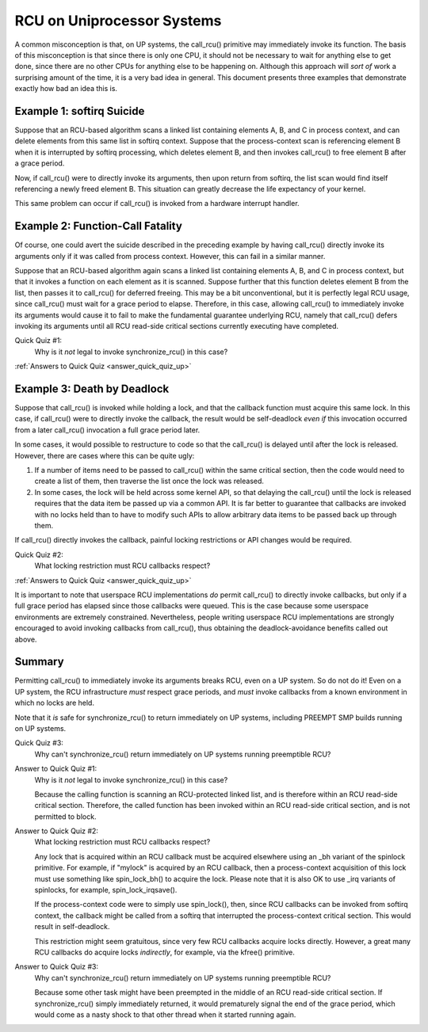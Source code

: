 .. _up_doc:

RCU on Uniprocessor Systems
===========================

A common misconception is that, on UP systems, the call_rcu() primitive
may immediately invoke its function.  The basis of this misconception
is that since there is only one CPU, it should not be necessary to
wait for anything else to get done, since there are no other CPUs for
anything else to be happening on.  Although this approach will *sort of*
work a surprising amount of the time, it is a very bad idea in general.
This document presents three examples that demonstrate exactly how bad
an idea this is.

Example 1: softirq Suicide
--------------------------

Suppose that an RCU-based algorithm scans a linked list containing
elements A, B, and C in process context, and can delete elements from
this same list in softirq context.  Suppose that the process-context scan
is referencing element B when it is interrupted by softirq processing,
which deletes element B, and then invokes call_rcu() to free element B
after a grace period.

Now, if call_rcu() were to directly invoke its arguments, then upon return
from softirq, the list scan would find itself referencing a newly freed
element B.  This situation can greatly decrease the life expectancy of
your kernel.

This same problem can occur if call_rcu() is invoked from a hardware
interrupt handler.

Example 2: Function-Call Fatality
---------------------------------

Of course, one could avert the suicide described in the preceding example
by having call_rcu() directly invoke its arguments only if it was called
from process context.  However, this can fail in a similar manner.

Suppose that an RCU-based algorithm again scans a linked list containing
elements A, B, and C in process context, but that it invokes a function
on each element as it is scanned.  Suppose further that this function
deletes element B from the list, then passes it to call_rcu() for deferred
freeing.  This may be a bit unconventional, but it is perfectly legal
RCU usage, since call_rcu() must wait for a grace period to elapse.
Therefore, in this case, allowing call_rcu() to immediately invoke
its arguments would cause it to fail to make the fundamental guarantee
underlying RCU, namely that call_rcu() defers invoking its arguments until
all RCU read-side critical sections currently executing have completed.

Quick Quiz #1:
	Why is it *not* legal to invoke synchronize_rcu() in this case?

:ref:`Answers to Quick Quiz <answer_quick_quiz_up>`

Example 3: Death by Deadlock
----------------------------

Suppose that call_rcu() is invoked while holding a lock, and that the
callback function must acquire this same lock.  In this case, if
call_rcu() were to directly invoke the callback, the result would
be self-deadlock *even if* this invocation occurred from a later
call_rcu() invocation a full grace period later.

In some cases, it would possible to restructure to code so that
the call_rcu() is delayed until after the lock is released.  However,
there are cases where this can be quite ugly:

1.	If a number of items need to be passed to call_rcu() within
	the same critical section, then the code would need to create
	a list of them, then traverse the list once the lock was
	released.

2.	In some cases, the lock will be held across some kernel API,
	so that delaying the call_rcu() until the lock is released
	requires that the data item be passed up via a common API.
	It is far better to guarantee that callbacks are invoked
	with no locks held than to have to modify such APIs to allow
	arbitrary data items to be passed back up through them.

If call_rcu() directly invokes the callback, painful locking restrictions
or API changes would be required.

Quick Quiz #2:
	What locking restriction must RCU callbacks respect?

:ref:`Answers to Quick Quiz <answer_quick_quiz_up>`

It is important to note that userspace RCU implementations *do*
permit call_rcu() to directly invoke callbacks, but only if a full
grace period has elapsed since those callbacks were queued.  This is
the case because some userspace environments are extremely constrained.
Nevertheless, people writing userspace RCU implementations are strongly
encouraged to avoid invoking callbacks from call_rcu(), thus obtaining
the deadlock-avoidance benefits called out above.

Summary
-------

Permitting call_rcu() to immediately invoke its arguments breaks RCU,
even on a UP system.  So do not do it!  Even on a UP system, the RCU
infrastructure *must* respect grace periods, and *must* invoke callbacks
from a known environment in which no locks are held.

Note that it *is* safe for synchronize_rcu() to return immediately on
UP systems, including PREEMPT SMP builds running on UP systems.

Quick Quiz #3:
	Why can't synchronize_rcu() return immediately on UP systems running
	preemptible RCU?

.. _answer_quick_quiz_up:

Answer to Quick Quiz #1:
	Why is it *not* legal to invoke synchronize_rcu() in this case?

	Because the calling function is scanning an RCU-protected linked
	list, and is therefore within an RCU read-side critical section.
	Therefore, the called function has been invoked within an RCU
	read-side critical section, and is not permitted to block.

Answer to Quick Quiz #2:
	What locking restriction must RCU callbacks respect?

	Any lock that is acquired within an RCU callback must be acquired
	elsewhere using an _bh variant of the spinlock primitive.
	For example, if "mylock" is acquired by an RCU callback, then
	a process-context acquisition of this lock must use something
	like spin_lock_bh() to acquire the lock.  Please note that
	it is also OK to use _irq variants of spinlocks, for example,
	spin_lock_irqsave().

	If the process-context code were to simply use spin_lock(),
	then, since RCU callbacks can be invoked from softirq context,
	the callback might be called from a softirq that interrupted
	the process-context critical section.  This would result in
	self-deadlock.

	This restriction might seem gratuitous, since very few RCU
	callbacks acquire locks directly.  However, a great many RCU
	callbacks do acquire locks *indirectly*, for example, via
	the kfree() primitive.

Answer to Quick Quiz #3:
	Why can't synchronize_rcu() return immediately on UP systems
	running preemptible RCU?

	Because some other task might have been preempted in the middle
	of an RCU read-side critical section.  If synchronize_rcu()
	simply immediately returned, it would prematurely signal the
	end of the grace period, which would come as a nasty shock to
	that other thread when it started running again.
